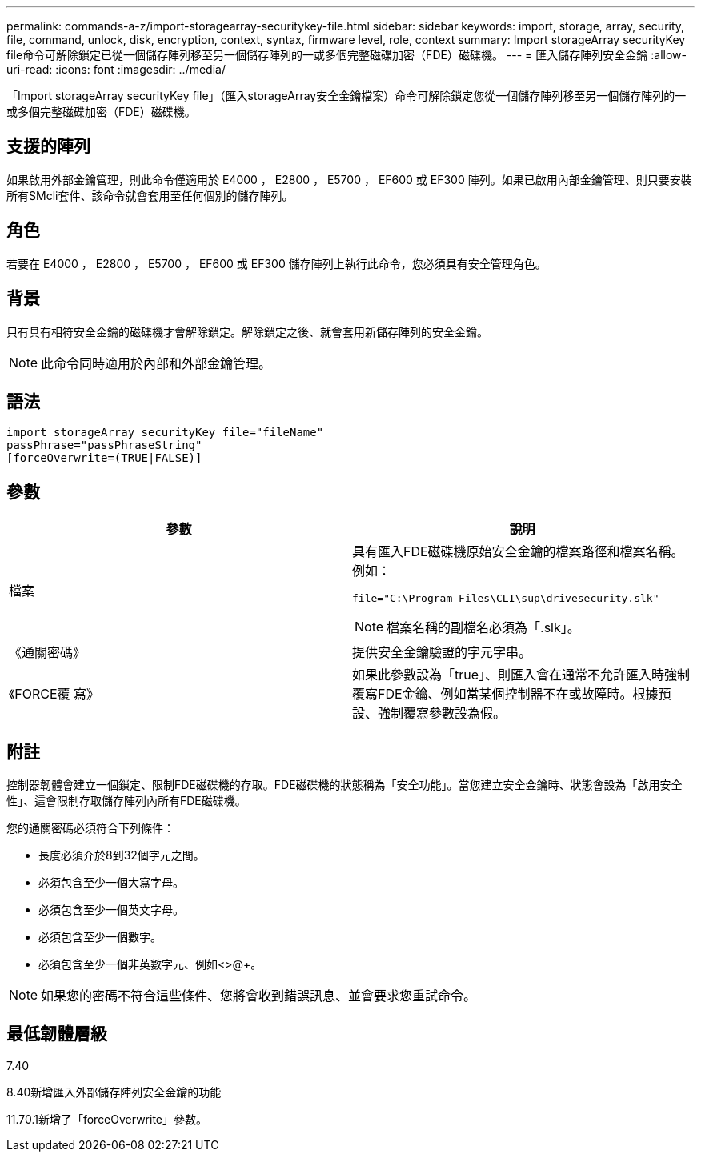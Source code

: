 ---
permalink: commands-a-z/import-storagearray-securitykey-file.html 
sidebar: sidebar 
keywords: import, storage, array, security, file, command, unlock, disk, encryption, context, syntax, firmware level, role, context 
summary: Import storageArray securityKey file命令可解除鎖定已從一個儲存陣列移至另一個儲存陣列的一或多個完整磁碟加密（FDE）磁碟機。 
---
= 匯入儲存陣列安全金鑰
:allow-uri-read: 
:icons: font
:imagesdir: ../media/


[role="lead"]
「Import storageArray securityKey file」（匯入storageArray安全金鑰檔案）命令可解除鎖定您從一個儲存陣列移至另一個儲存陣列的一或多個完整磁碟加密（FDE）磁碟機。



== 支援的陣列

如果啟用外部金鑰管理，則此命令僅適用於 E4000 ， E2800 ， E5700 ， EF600 或 EF300 陣列。如果已啟用內部金鑰管理、則只要安裝所有SMcli套件、該命令就會套用至任何個別的儲存陣列。



== 角色

若要在 E4000 ， E2800 ， E5700 ， EF600 或 EF300 儲存陣列上執行此命令，您必須具有安全管理角色。



== 背景

只有具有相符安全金鑰的磁碟機才會解除鎖定。解除鎖定之後、就會套用新儲存陣列的安全金鑰。

[NOTE]
====
此命令同時適用於內部和外部金鑰管理。

====


== 語法

[source, cli]
----
import storageArray securityKey file="fileName"
passPhrase="passPhraseString"
[forceOverwrite=(TRUE|FALSE)]
----


== 參數

[cols="2*"]
|===
| 參數 | 說明 


 a| 
檔案
 a| 
具有匯入FDE磁碟機原始安全金鑰的檔案路徑和檔案名稱。例如：

[listing]
----
file="C:\Program Files\CLI\sup\drivesecurity.slk"
----
[NOTE]
====
檔案名稱的副檔名必須為「.slk」。

====


 a| 
《通關密碼》
 a| 
提供安全金鑰驗證的字元字串。



 a| 
《FORCE覆 寫》
 a| 
如果此參數設為「true」、則匯入會在通常不允許匯入時強制覆寫FDE金鑰、例如當某個控制器不在或故障時。根據預設、強制覆寫參數設為假。

|===


== 附註

控制器韌體會建立一個鎖定、限制FDE磁碟機的存取。FDE磁碟機的狀態稱為「安全功能」。當您建立安全金鑰時、狀態會設為「啟用安全性」、這會限制存取儲存陣列內所有FDE磁碟機。

您的通關密碼必須符合下列條件：

* 長度必須介於8到32個字元之間。
* 必須包含至少一個大寫字母。
* 必須包含至少一個英文字母。
* 必須包含至少一個數字。
* 必須包含至少一個非英數字元、例如<>@+。


[NOTE]
====
如果您的密碼不符合這些條件、您將會收到錯誤訊息、並會要求您重試命令。

====


== 最低韌體層級

7.40

8.40新增匯入外部儲存陣列安全金鑰的功能

11.70.1新增了「forceOverwrite」參數。
